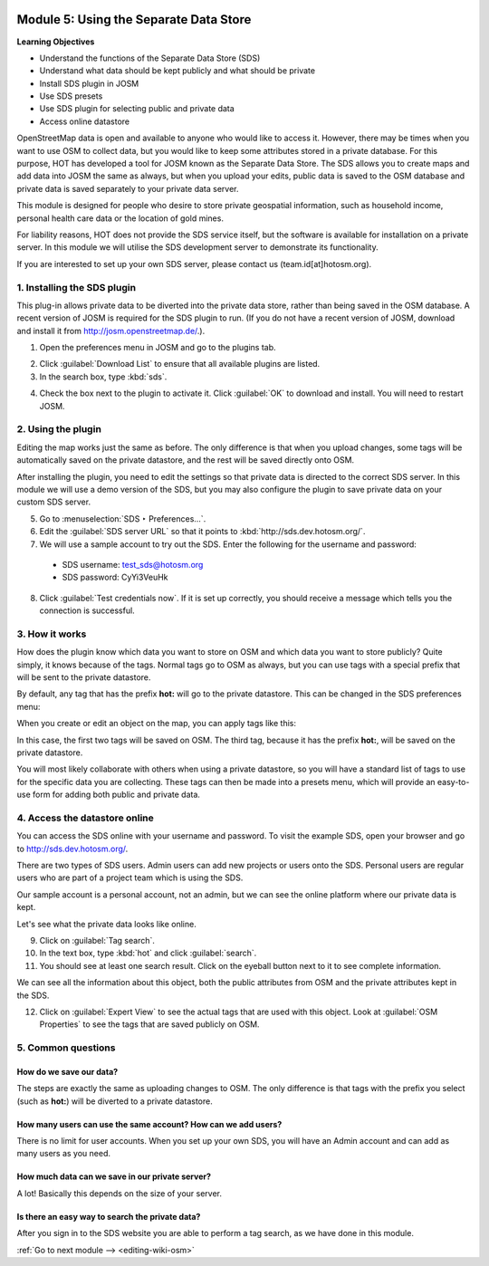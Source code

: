 .. image:: /static/training/intermediate/osm/image6.*

..  _using-private-data-store:

Module 5: Using the Separate Data Store
=======================================

**Learning Objectives**

- Understand the functions of the Separate Data Store (SDS)
- Understand what data should be kept publicly and what should be private
- Install SDS plugin in JOSM
- Use SDS presets
- Use SDS plugin for selecting public and private data
- Access online datastore

OpenStreetMap data is open and available to anyone who would like to access it.
However, there may be times when you want to use OSM to collect data,
but you would like to keep some attributes stored in a private database.
For this purpose, HOT has developed a tool for JOSM known as the
Separate Data Store.
The SDS allows you to create maps and add data into JOSM the same as always,
but when you upload your edits, public data is saved to the
OSM database and private data is saved separately to your 
private data server.

.. image:: /static/training/intermediate/osm/image104.*
   :align: center

This module is designed for people who desire to
store private geospatial information, such as household income,
personal health care data or the location of gold mines.

For liability reasons, HOT does not provide the SDS service itself, but the
software is available for installation on a private server. In this module
we will utilise the SDS development server to demonstrate its functionality.

If you are interested to set up your own SDS server, please contact us
(team.id[at]hotosm.org).


1. Installing the SDS plugin
----------------------------

This plug-in allows private data to be diverted into the private data
store, rather than being saved in the OSM database.
A recent version of JOSM is required for the SDS plugin to run.
(If you do not have a recent version of JOSM, download and install it from
http://josm.openstreetmap.de/.).

1. Open the preferences menu in JOSM and go to the plugins tab.

.. image:: /static/training/intermediate/osm/image105.*
   :align: center

2. Click :guilabel:`Download List` to ensure that all available plugins are
   listed.

3. In the search box, type :kbd:`sds`.

.. image:: /static/training/intermediate/osm/image106.*
   :align: center

4. Check the box next to the plugin to activate it. Click :guilabel:`OK`
   to download and install. You will need to restart JOSM.

2. Using the plugin
-------------------

Editing the map works just the same as before.
The only difference is that when you upload changes,
some tags will be automatically saved on the private datastore,
and the rest will be saved directly onto OSM.

After installing the plugin, you need to edit the settings so that private
data is directed to the correct SDS server. In this module we will use
a demo version of the SDS, but you may also configure the plugin to
save private data on your custom SDS server.

5. Go to :menuselection:`SDS ‣ Preferences...`.

6. Edit the :guilabel:`SDS server URL` so that it points to
   :kbd:`http://sds.dev.hotosm.org/`.

7. We will use a sample account to try out the SDS. Enter the following for
   the username and password:

  - SDS username: test_sds@hotosm.org
  - SDS password: CyYi3VeuHk

.. image:: /static/training/intermediate/osm/image108.*
   :align: center

8. Click :guilabel:`Test credentials now`. If it is set up correctly, you
   should receive a message which tells you the connection is successful.
  

3. How it works
---------------

How does the plugin know which data you want to store on OSM and
which data you want to store publicly?
Quite simply, it knows because of the tags.
Normal tags go to OSM as always, but you can use tags with a
special prefix that will be sent to the private datastore.

By default, any tag that has the prefix **hot:** will go to the
private datastore. This can be changed in the SDS preferences menu:

.. image:: /static/training/intermediate/osm/image109.*
   :align: center

When you create or edit an object on the map, you can apply tags like this:

.. image:: /static/training/intermediate/osm/image110.*
   :align: center

In this case, the first two tags will be saved on OSM.
The third tag, because it has the prefix **hot:**, will be saved on the
private datastore.

You will most likely collaborate with others when using a private datastore,
so you will have a standard list of tags to use for the specific data you are
collecting.
These tags can then be made into a presets menu, which will provide an
easy-to-use form for adding both public and private data.


4. Access the datastore online
------------------------------

You can access the SDS online with your username and password. To visit
the example SDS, open your browser and go to http://sds.dev.hotosm.org/.

.. image:: /static/training/intermediate/osm/image111.*
   :align: center

There are two types of SDS users.
Admin users can add new projects or users onto the SDS. Personal users are
regular users who are part of a project team which is using the SDS.

.. image:: /static/training/intermediate/osm/image112.*
   :align: center

Our sample account is a personal account, not an admin, but we can see the
online platform where our private data is kept.

Let's see what the private data looks like online.

9. Click on :guilabel:`Tag search`.

10. In the text box, type :kbd:`hot` and click :guilabel:`search`.

11. You should see at least one search result. Click on the eyeball button
    next to it to see complete information.

.. image:: /static/training/intermediate/osm/image112b.*
   :align: center

We can see all the information about this object, both the public attributes
from OSM and the private attributes kept in the SDS.

.. image:: /static/training/intermediate/osm/image112c.*
   :align: center

12. Click on :guilabel:`Expert View` to see the actual tags that are used with
    this object. Look at :guilabel:`OSM Properties` to see the tags that
    are saved publicly on OSM.

5. Common questions
-------------------

How do we save our data?
........................

The steps are exactly the same as uploading changes to OSM. The only difference
is that tags with the prefix you select (such as **hot:**) will be diverted to
a private datastore.

How many users can use the same account? How can we add users?
..............................................................

There is no limit for user accounts. When you set up your own SDS, you will
have an Admin account and can add as many users as you need.

How much data can we save in our private server? 
................................................

A lot! Basically this depends on the size of your server.

Is there an easy way to search the private data?
................................................

After you sign in to the SDS website you are able to perform a
tag search, as we have done in this module.


:ref:`Go to next module --> <editing-wiki-osm>`